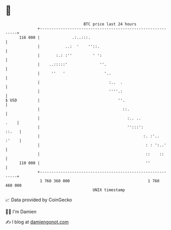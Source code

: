 * 👋

#+begin_example
                                     BTC price last 24 hours                    
                 +------------------------------------------------------------+ 
         116 000 |              .:..:::.                                      | 
                 |           ..:  '    ''::.                                  | 
                 |       :.: :''         ' ':                                 | 
                 |    ..:::::'              ''.                               | 
                 |     ''   '                 '..                             | 
                 |                              :..  .                        | 
                 |                              ''''.:                        | 
   $ USD         |                                  ''.                       | 
                 |                                    ::.                     | 
                 |                                      :.. ..           .    | 
                 |                                      '':::':         ::.   | 
                 |                                             :. :'..  :'    | 
                 |                                              : : ':..'     | 
                 |                                              ::    ::      | 
         110 000 |                                              ''            | 
                 +------------------------------------------------------------+ 
                  1 760 360 000                                  1 760 460 000  
                                         UNIX timestamp                         
#+end_example
📈 Data provided by CoinGecko

🧑‍💻 I'm Damien

✍️ I blog at [[https://www.damiengonot.com][damiengonot.com]]
